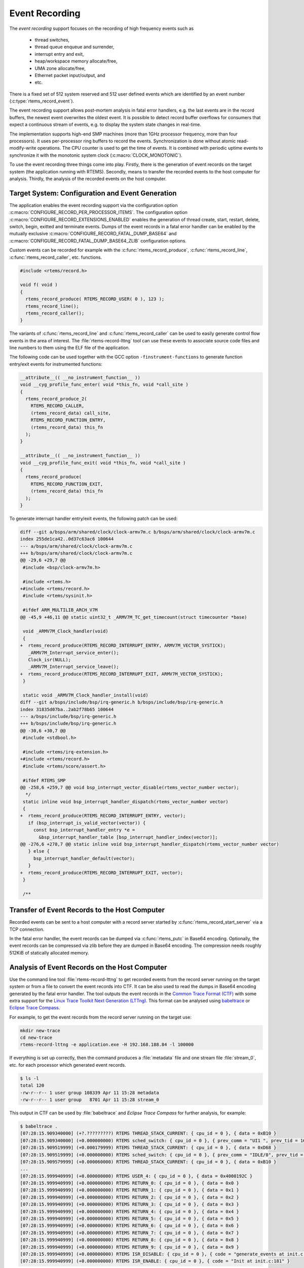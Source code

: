 .. SPDX-License-Identifier: CC-BY-SA-4.0

.. Copyright (C) 2019, 2020 embedded brains GmbH
.. Copyright (C) 2019 Sebastian Huber

.. _EventRecording:

Event Recording
===============

The `event recording` support focuses on the recording of high frequency
events such as

     * thread switches,
     * thread queue enqueue and surrender,
     * interrupt entry and exit,
     * heap/workspace memory allocate/free,
     * UMA zone allocate/free,
     * Ethernet packet input/output, and
     * etc.

There is a fixed set of 512 system reserved and 512 user defined events which
are identified by an event number (:c:type:`rtems_record_event`).

The event recording support allows post-mortem analysis in fatal error
handlers, e.g. the last events are in the record buffers, the newest event
overwrites the oldest event.  It is possible to detect record buffer overflows
for consumers that expect a continuous stream of events, e.g. to display the
system state changes in real-time.

The implementation supports high-end SMP machines (more than 1GHz processor
frequency, more than four processors).  It uses per-processor ring buffers to
record the events.  Synchronization is done without atomic read-modify-write
operations.  The CPU counter is used to get the time of events. It is combined
with periodic uptime events to synchronize it with the monotonic system clock
(:c:macro:`CLOCK_MONOTONIC`).

To use the event recording three things come into play. Firstly, there is the
generation of event records on the target system (the application running with
RTEMS).  Secondly, means to transfer the recorded events to the host computer
for analysis.  Thirdly, the analysis of the recorded events on the host
computer.

Target System: Configuration and Event Generation
-------------------------------------------------

The application enables the event recording support via the configuration
option :c:macro:`CONFIGURE_RECORD_PER_PROCESSOR_ITEMS`.  The configuration
option :c:macro:`CONFIGURE_RECORD_EXTENSIONS_ENABLED` enables the generation of
thread create, start, restart, delete, switch, begin, exitted and terminate
events.  Dumps of the event records in a fatal error handler can be enabled by
the mutually exclusive :c:macro:`CONFIGURE_RECORD_FATAL_DUMP_BASE64` and
:c:macro:`CONFIGURE_RECORD_FATAL_DUMP_BASE64_ZLIB` configuration options.

Custom events can be recorded for example with the
:c:func:`rtems_record_produce`, :c:func:`rtems_record_line`,
:c:func:`rtems_record_caller`, etc. functions.

.. code-block:: c

    #include <rtems/record.h>

    void f( void )
    {
      rtems_record_produce( RTEMS_RECORD_USER( 0 ), 123 );
      rtems_record_line();
      rtems_record_caller();
    }

The variants of :c:func:`rtems_record_line` and :c:func:`rtems_record_caller`
can be used to easily generate control flow events in the area of interest.
The :file:`rtems-record-lttng` tool can use these events to associate source
code files and line numbers to them using the ELF file of the application.

The following code can be used together with the GCC option
``-finstrument-functions`` to generate function entry/exit events for
instrumented functions:

.. code-block:: c

   __attribute__(( __no_instrument_function__ ))
   void __cyg_profile_func_enter( void *this_fn, void *call_site )
   {
     rtems_record_produce_2(
       RTEMS_RECORD_CALLER,
       (rtems_record_data) call_site,
       RTEMS_RECORD_FUNCTION_ENTRY,
       (rtems_record_data) this_fn
     );
   }

   __attribute__(( __no_instrument_function__ ))
   void __cyg_profile_func_exit( void *this_fn, void *call_site )
   {
     rtems_record_produce(
       RTEMS_RECORD_FUNCTION_EXIT,
       (rtems_record_data) this_fn
     );
   }

To generate interrupt handler entry/exit events, the following patch can be
used:

.. code-block:: diff

    diff --git a/bsps/arm/shared/clock/clock-armv7m.c b/bsps/arm/shared/clock/clock-armv7m.c
    index 255de1ca42..0d37c63ac6 100644
    --- a/bsps/arm/shared/clock/clock-armv7m.c
    +++ b/bsps/arm/shared/clock/clock-armv7m.c
    @@ -29,6 +29,7 @@
     #include <bsp/clock-armv7m.h>

     #include <rtems.h>
    +#include <rtems/record.h>
     #include <rtems/sysinit.h>

     #ifdef ARM_MULTILIB_ARCH_V7M
    @@ -45,9 +46,11 @@ static uint32_t _ARMV7M_TC_get_timecount(struct timecounter *base)

     void _ARMV7M_Clock_handler(void)
     {
    +  rtems_record_produce(RTEMS_RECORD_INTERRUPT_ENTRY, ARMV7M_VECTOR_SYSTICK);
       _ARMV7M_Interrupt_service_enter();
       Clock_isr(NULL);
       _ARMV7M_Interrupt_service_leave();
    +  rtems_record_produce(RTEMS_RECORD_INTERRUPT_EXIT, ARMV7M_VECTOR_SYSTICK);
     }

     static void _ARMV7M_Clock_handler_install(void)
    diff --git a/bsps/include/bsp/irq-generic.h b/bsps/include/bsp/irq-generic.h
    index 31835d07ba..2ab2f78b65 100644
    --- a/bsps/include/bsp/irq-generic.h
    +++ b/bsps/include/bsp/irq-generic.h
    @@ -30,6 +30,7 @@
     #include <stdbool.h>

     #include <rtems/irq-extension.h>
    +#include <rtems/record.h>
     #include <rtems/score/assert.h>

     #ifdef RTEMS_SMP
    @@ -258,6 +259,7 @@ void bsp_interrupt_vector_disable(rtems_vector_number vector);
      */
     static inline void bsp_interrupt_handler_dispatch(rtems_vector_number vector)
     {
    +  rtems_record_produce(RTEMS_RECORD_INTERRUPT_ENTRY, vector);
       if (bsp_interrupt_is_valid_vector(vector)) {
         const bsp_interrupt_handler_entry *e =
           &bsp_interrupt_handler_table [bsp_interrupt_handler_index(vector)];
    @@ -276,6 +278,7 @@ static inline void bsp_interrupt_handler_dispatch(rtems_vector_number vector)
       } else {
         bsp_interrupt_handler_default(vector);
       }
    +  rtems_record_produce(RTEMS_RECORD_INTERRUPT_EXIT, vector);
     }

     /**

Transfer of Event Records to the Host Computer
----------------------------------------------

Recorded events can be sent to a host computer with a record server started by
:c:func:`rtems_record_start_server` via a TCP connection.

In the fatal error handler, the event records can be dumped via
:c:func:`rtems_putc` in Base64 encoding.  Optionally, the event records can be
compressed via zlib before they are dumped in Base64 encoding.  The compression
needs roughly 512KiB of statically allocated memory.

Analysis of Event Records on the Host Computer
----------------------------------------------

Use the command line tool :file:`rtems-record-lttng` to get recorded events
from the record server running on the target system or from a file to convert
the event records into CTF.  It can be also used to read the dumps in Base64
encoding generated by the fatal error handler.  The tool outputs the event
records in the `Common Trace Format (CTF) <https://diamon.org/ctf/>`_ with some
extra support for the
`Linux Trace Toolkit Next Generation (LTTng) <https://lttng.org/>`_.  This
format can be analysed using `babeltrace <https://babeltrace.org/>`_ or
`Eclipse Trace Compass <https://www.eclipse.org/tracecompass/>`_.

For example, to get the event records from the record server running on the
target use:

.. code-block:: none

    mkdir new-trace
    cd new-trace
    rtems-record-lttng -e application.exe -H 192.168.188.84 -l 100000

If everything is set up correctly, then the command produces a :file:`metadata`
file and one stream file :file:`stream_0`, etc. for each processor which
generated event records.

.. code-block:: none

    $ ls -l
    total 120
    -rw-r--r-- 1 user group 108339 Apr 11 15:28 metadata
    -rw-r--r-- 1 user group   8701 Apr 11 15:28 stream_0

This output in CTF can be used by :file:`babeltrace` and
`Eclipse Trace Compass` for further analysis, for example:

.. code-block:: none

    $ babeltrace .
    [07:28:15.909340000] (+?.?????????) RTEMS THREAD_STACK_CURRENT: { cpu_id = 0 }, { data = 0xB10 }
    [07:28:15.909340000] (+0.000000000) RTEMS sched_switch: { cpu_id = 0 }, { prev_comm = "UI1 ", prev_tid = 167837697, prev_prio = 0, prev_state = 0, next_comm = "IDLE/0", next_tid = 0, next_prio = 0 }
    [07:28:15.909519999] (+0.000179999) RTEMS THREAD_STACK_CURRENT: { cpu_id = 0 }, { data = 0xD68 }
    [07:28:15.909519999] (+0.000000000) RTEMS sched_switch: { cpu_id = 0 }, { prev_comm = "IDLE/0", prev_tid = 0, prev_prio = 0, prev_state = 1026, next_comm = "UI1 ", next_tid = 167837697, next_prio = 0 }
    [07:28:15.909579999] (+0.000060000) RTEMS THREAD_STACK_CURRENT: { cpu_id = 0 }, { data = 0xB10 }
    ...
    [07:28:15.999940999] (+0.000000000) RTEMS USER_4: { cpu_id = 0 }, { data = 0x4000192C }
    [07:28:15.999940999] (+0.000000000) RTEMS RETURN_0: { cpu_id = 0 }, { data = 0x0 }
    [07:28:15.999940999] (+0.000000000) RTEMS RETURN_1: { cpu_id = 0 }, { data = 0x1 }
    [07:28:15.999940999] (+0.000000000) RTEMS RETURN_2: { cpu_id = 0 }, { data = 0x2 }
    [07:28:15.999940999] (+0.000000000) RTEMS RETURN_3: { cpu_id = 0 }, { data = 0x3 }
    [07:28:15.999940999] (+0.000000000) RTEMS RETURN_4: { cpu_id = 0 }, { data = 0x4 }
    [07:28:15.999940999] (+0.000000000) RTEMS RETURN_5: { cpu_id = 0 }, { data = 0x5 }
    [07:28:15.999940999] (+0.000000000) RTEMS RETURN_6: { cpu_id = 0 }, { data = 0x6 }
    [07:28:15.999940999] (+0.000000000) RTEMS RETURN_7: { cpu_id = 0 }, { data = 0x7 }
    [07:28:15.999940999] (+0.000000000) RTEMS RETURN_8: { cpu_id = 0 }, { data = 0x8 }
    [07:28:15.999940999] (+0.000000000) RTEMS RETURN_9: { cpu_id = 0 }, { data = 0x9 }
    [07:28:15.999940999] (+0.000000000) RTEMS ISR_DISABLE: { cpu_id = 0 }, { code = "generate_events at init.c:154" }
    [07:28:15.999940999] (+0.000000000) RTEMS ISR_ENABLE: { cpu_id = 0 }, { code = "Init at init.c:181" }

A dump from the fatal error handler looks like this:

.. code-block:: none

    *** BEGIN OF RECORDS BASE64 ZLIB ***
    eNqtlE1vE1cUhsdJWgg0jU2GABILpxUVkaJcTxzH8QqThKpRKTIJlcoyeIKIhGCCEFnAAtAoKgXa
    phqx6gKk/AAXWHTpTMYZlg0rdpBdF7Dvsuec91jYFEo+HOnq0b33Oe/9mOtks9ns7Y1TK5ZlJah1
    Uluw8HfJstqYA1b3WJG4a+p4aZpJbZzaXOlrw+4cte+p2Zcuz15kUstS3FhmZGiWOTs6nGM65Xye
    6TqZEeZQNnOOWZh1y8KZfEHG3ewMszyE+XJ2hHNyg7lBrs9lhtIZpuMUHObR9LDwuxNnppgDufQ0
    c2x6Ko35nLBcKOSEeXeYOXM+P8o8lR7oZ85dXJB1HDfN6+aGnbx4/YUR3t/+zgTfUaL3xMmJSe7v
    0X7ameTzX9N7m6d7WyNetqyOI93HVgx7xKOWtTdJHOSc7rElo6TxrgvEQfHGbxkl/PFb8F/2GSX8
    l33wX6WMEv6rlPjJ638YpfhE8ZM3Hhml+ETxUwdOG6X4RPFTB48bpfhE+E82jBL+kw34T9eNEv7T
    dfH3leaNUnyi+PtOzxil+ET4r1NGCf91Cv6bhFHCf5MQv+fHR0YpPlH8njtLRik+UXz7iGOU4hPF
    t7/qM0rxifCr60YJv7oOv/rX2aLVk1QetqvP5RFoP0N9/l2R95x/TG32SsTjo8Td4qE/0dDvFB/j
    Z94zvqch58L/zO8ltqt3cxPeZ8QO9X/fgt9F/ETrqtuo+5z4qdb/vYP6bv7fZIcVyrFtInLCCnLC
    CnLCCnLCCnLCCnLCCnLCSj0nSdytecUW5qX4/yyxt2gdGtD8b97p/2CHjy1dr3Hco3G8p/Bxm67f
    OH+jYZ+N4/fes//G+YcfPN/qMrzVZfb+JMJbXYa3ulz3cA/N/otN+Li35rp/tlCH+26q3394G/X4
    Xs05EzvIwXdvzvNakId3FAXIjQLOfUhEbhQgNwqQGwXIjQLkRgFyowC5UYDcKKjn4n1GD9qRX2c9
    /91+fb0Pjdf38bH5+j436+l5aovwaz78mg+/5sOv+fBrvvo+zr/tOh/3tuN6H/feshwf36/leT7e
    Q22xQ3LXrii9O5L/to/11jys9x/P+wnj3l3Zx0fnvXuyz0173n05z5Z972c5/7brvF/k3nZc7/0q
    9x6fR07sIid2kRO7yIld5MQucmIXObGLnNjVHHdJvl/L89zf5D3E7rdF6+BV4knJf1b6Uuqelb7g
    df4FFmd4DQ==
    *** END OF RECORDS BASE64 ZLIB ***

Copy everything between the ``*** BEGIN OF RECORDS BASE64 ZLIB ***`` and the
``*** END OF RECORDS BASE64 ZLIB ***`` markers into a file, for example
:file:`dump.txt`.  Use this command to convert the event records into the CTF
for further analysis:

.. code-block:: none

    rtems-record-lttng -e application.exe -b -z dump.txt
